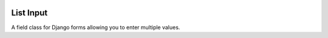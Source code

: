 .. image:: https://github.com/lukeshiner/enigma/workflows/CI/badge.svg
    :target: https://github.com/lukeshiner/enigma/actions?query=workflow%3ACI

List Input
==========

A field class for Django forms allowing you to enter multiple values.
